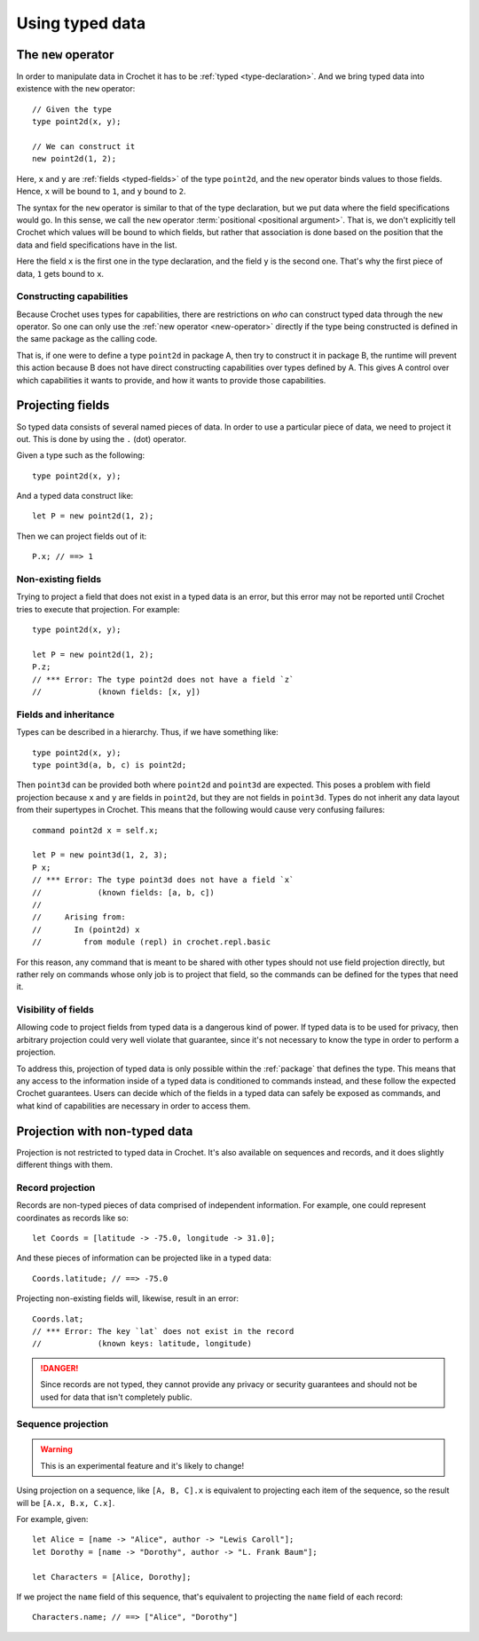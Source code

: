 Using typed data
================

.. _new-operator:

The ``new`` operator
--------------------

In order to manipulate data in Crochet it has to be :ref:`typed <type-declaration>`.
And we bring typed data into existence with the ``new`` operator::

    // Given the type
    type point2d(x, y);

    // We can construct it
    new point2d(1, 2);

Here, ``x`` and ``y`` are :ref:`fields <typed-fields>` of the type
``point2d``, and the ``new`` operator binds values to those fields. Hence,
``x`` will be bound to ``1``, and ``y`` bound to ``2``.

The syntax for the ``new`` operator is similar to that of the type 
declaration, but we put data where the field specifications would go. In
this sense, we call the ``new`` operator :term:`positional <positional argument>`.
That is, we don't explicitly tell Crochet which values will be bound to which
fields, but rather that association is done based on the position
that the data and field specifications have in the list.

Here the field ``x`` is the first one in the type declaration, and the field
``y`` is the second one. That's why the first piece of data, ``1`` gets bound
to ``x``.


Constructing capabilities
'''''''''''''''''''''''''

Because Crochet uses types for capabilities, there are restrictions on
*who* can construct typed data through the ``new`` operator. So one can
only use the :ref:`new operator <new-operator>` directly if the type
being constructed is defined in the same package as the calling code.

That is, if one were to define a type ``point2d`` in package A, then
try to construct it in package B, the runtime will prevent this action
because B does not have direct constructing capabilities over types
defined by A. This gives A control over which capabilities it wants
to provide, and how it wants to provide those capabilities.


.. _field-projection:

Projecting fields
-----------------

So typed data consists of several named pieces of data. In order to use a
particular piece of data, we need to project it out. This is done by using
the ``.`` (dot) operator.

Given a type such as the following::

    type point2d(x, y);

And a typed data construct like::

    let P = new point2d(1, 2);

Then we can project fields out of it::

    P.x; // ==> 1


Non-existing fields
'''''''''''''''''''

Trying to project a field that does not exist in a typed data is an error,
but this error may not be reported until Crochet tries to execute that
projection. For example::

    type point2d(x, y);

    let P = new point2d(1, 2);
    P.z;
    // *** Error: The type point2d does not have a field `z`
    //            (known fields: [x, y])


Fields and inheritance
''''''''''''''''''''''

Types can be described in a hierarchy. Thus, if we have something like::

    type point2d(x, y);
    type point3d(a, b, c) is point2d;

Then ``point3d`` can be provided both where ``point2d`` and ``point3d`` are
expected. This poses a problem with field projection because ``x`` and ``y``
are fields in ``point2d``, but they are not fields in ``point3d``. Types
do not inherit any data layout from their supertypes in Crochet. This means
that the following would cause very confusing failures::

    command point2d x = self.x;

    let P = new point3d(1, 2, 3);
    P x;
    // *** Error: The type point3d does not have a field `x`
    //            (known fields: [a, b, c])
    //
    //     Arising from:
    //       In (point2d) x
    //         from module (repl) in crochet.repl.basic

For this reason, any command that is meant to be shared with other types
should not use field projection directly, but rather rely on commands whose
only job is to project that field, so the commands can be defined for the
types that need it.


Visibility of fields
''''''''''''''''''''

Allowing code to project fields from typed data is a dangerous kind of
power. If typed data is to be used for privacy, then arbitrary projection
could very well violate that guarantee, since it's not necessary to know
the type in order to perform a projection.

To address this, projection of typed data is only possible within the
:ref:`package` that defines the type. This means that any access to the
information inside of a typed data is conditioned to commands instead,
and these follow the expected Crochet guarantees. Users can decide which of
the fields in a typed data can safely be exposed as commands, and what kind
of capabilities are necessary in order to access them.


Projection with non-typed data
------------------------------

Projection is not restricted to typed data in Crochet. It's also available
on sequences and records, and it does slightly different things with them.


Record projection
'''''''''''''''''

Records are non-typed pieces of data comprised of independent information.
For example, one could represent coordinates as records like so::

    let Coords = [latitude -> -75.0, longitude -> 31.0];

And these pieces of information can be projected like in a typed data::

    Coords.latitude; // ==> -75.0

Projecting non-existing fields will, likewise, result in an error::

    Coords.lat;
    // *** Error: The key `lat` does not exist in the record
    //            (known keys: latitude, longitude)

.. danger::

   Since records are not typed, they cannot provide any privacy or security
   guarantees and should not be used for data that isn't completely public.


Sequence projection
'''''''''''''''''''

.. warning::

   This is an experimental feature and it's likely to change!

Using projection on a sequence, like ``[A, B, C].x`` is equivalent to
projecting each item of the sequence, so the result will be
``[A.x, B.x, C.x]``.

For example, given::

    let Alice = [name -> "Alice", author -> "Lewis Caroll"];
    let Dorothy = [name -> "Dorothy", author -> "L. Frank Baum"];

    let Characters = [Alice, Dorothy];

If we project the ``name`` field of this sequence, that's equivalent to
projecting the ``name`` field of each record::

    Characters.name; // ==> ["Alice", "Dorothy"]

